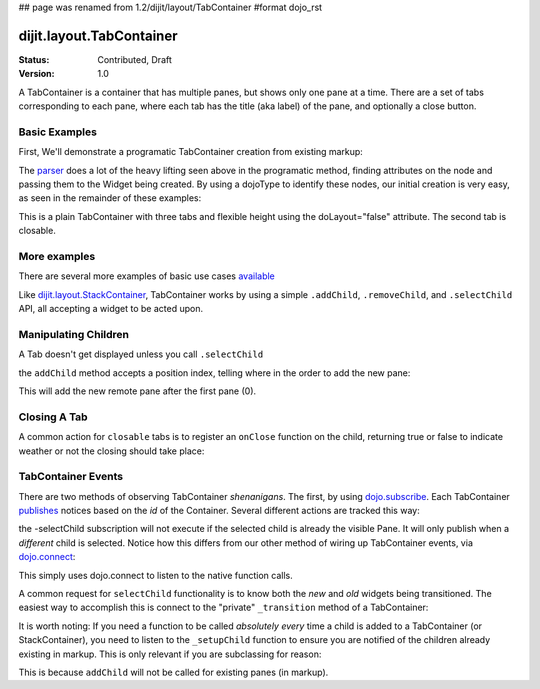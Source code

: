 ## page was renamed from 1.2/dijit/layout/TabContainer
#format dojo_rst

dijit.layout.TabContainer
=========================

:Status: Contributed, Draft
:Version: 1.0

A TabContainer is a container that has multiple panes, but shows only one pane at a time. There are a set of tabs corresponding to each pane, where each tab has the title (aka label) of the pane, and optionally a close button.

Basic Examples
--------------

First, We'll demonstrate a programatic TabContainer creation from existing markup:

.. cv-compound::
 
  As a simple example, we'll use `dojo.query <dojo/query>`_ to find and create the ContentPanes used in the TabContainer

  .. cv:: javascript

    <script type="text/javascript">
    dojo.require("dijit.layout.TabContainer");
    dojo.require("dijit.layout.ContentPane");
    dojo.addOnLoad(function(){
        dojo.query(".tc1cp").forEach(function(n){
            new dijit.layout.ContentPane({
                // just pass a title: attribute, this, we're stealing from the node
                title: dojo.attr(n,"title") 
            }, n);
        });
        var tc = new dijit.layout.TabContainer({
            style: dojo.attr("tc1-prog", "style") 
        },"tc1-prog");
        tc.startup(); 
    });
    </script>

  The html is very simple

  .. cv:: html

    <div id="tc1-prog" style="width: 100%; height: 100px;">
      <div class="tc1cp" title="My first tab">
        Lorem ipsum and all around...
      </div>
      <div class="tc1cp" title="My second tab">
        Lorem ipsum and all around - second...
      </div>
      <div class="tc1cp" title="My last tab">
        Lorem ipsum and all around - last...
      </div>
    </div>


The `parser </dojo/parser>`_ does a lot of the heavy lifting seen above in the programatic method, finding attributes on the node and passing them to the Widget being created. By using a dojoType to identify these nodes, our initial creation is very easy, as seen in the remainder of these examples: 

.. cv-compound::

  This is a plain TabContainer with three tabs and fixed height. The third tab is closable

  .. cv:: javascript

    <script type="text/javascript">
    dojo.require("dijit.layout.TabContainer");
    dojo.require("dijit.layout.ContentPane");
    </script>

  The html is very simple

  .. cv:: html

    <div dojoType="dijit.layout.TabContainer" style="width: 100%; height: 100px;">
      <div dojoType="dijit.layout.ContentPane" title="My first tab" selected="true">
        Lorem ipsum and all around...
      </div>
      <div dojoType="dijit.layout.ContentPane" title="My second tab">
        Lorem ipsum and all around - second...
      </div>
      <div dojoType="dijit.layout.ContentPane" title="My last tab" closable="true">
        Lorem ipsum and all around - last...
      </div>
    </div>

This is a plain TabContainer with three tabs and flexible height using the doLayout="false" attribute. The second tab is closable.

.. cv-compound::

  .. cv:: javascript

    <script type="text/javascript">
    dojo.require("dijit.layout.TabContainer");
    dojo.require("dijit.layout.ContentPane");
    </script>

  The html is very simple

  .. cv :: html
    
    <!-- this div is only for documentation purpose, in real development environments, just take it out -->
    <div style="height: 100px;">

      <div dojoType="dijit.layout.TabContainer" style="width: 100%;" doLayout="false">
        <div dojoType="dijit.layout.ContentPane" title="My first tab" selected="true">
          Lorem ipsum and all around...
        </div>
        <div dojoType="dijit.layout.ContentPane" title="My second tab" closable="true">
          Lorem ipsum and all around - second...
          <br />
          Hmmm expanding tabs......
        </div>
        <div dojoType="dijit.layout.ContentPane" title="My last tab">
          Lorem ipsum and all around - last...
          <br />
          <br />
          <br />
          Hmmm even more expanding tabs......
        </div>
      </div>

    <!-- end of the div -->
    </div>

More examples
-------------

There are several more examples of basic use cases `available <TabContainer-examples>`_ 

Like `dijit.layout.StackContainer </dijit/layout/StackContainer>`_, TabContainer works by using a simple ``.addChild``, ``.removeChild``, and ``.selectChild`` API, all accepting a widget to be acted upon. 

Manipulating Children
---------------------

.. code-block :: javascript 
  :linenos:

  var tabs = dijit.byId("myTabContainer");
  var pane = new dijit.layout.ContentPane({ title:"Remote Content", href:"remote.html" });
  tabs.addChild(pane);

A Tab doesn't get displayed unless you call ``.selectChild``

.. code-block :: javascript 
  :linenos:

  var tabs = dijit.byId("myTabContainer");
  var pane = new dijit.layout.ContentPane({ title:"Remote Content", href:"remote.html" });
  tabs.addChild(pane);
  tabs.selectChild(pane);

the ``addChild`` method accepts a position index, telling where in the order to add the new pane:

.. code-block :: javascript 
  :linenos:

  var tabs = dijit.byId("myTabContainer");
  var pane = new dijit.layout.ContentPane({ title:"Remote Content", href:"remote.html" });
  tabs.addChild(pane,1);

This will add the new remote pane after the first pane (0).

Closing A Tab 
-------------

A common action for ``closable`` tabs is to register an ``onClose`` function on the child, returning true or false to indicate weather or not the closing should take place:

.. cv-compound::

  .. cv:: javascript

    <script type="text/javascript">
    dojo.require("dijit.layout.TabContainer");
    dojo.require("dijit.layout.ContentPane");
    dojo.addOnLoad(function(){
        var tabs = dijit.byId("onClose-ex");
        var closablePane = new dijit.layout.ContentPane({
            title:"Close Me",
            closable: true, 
            onClose: function(){
               // confirm() returns true or false, so return that.
               return confirm("Do you really want to Close this?");
            }
        });
        tabs.addChild(closablePane);
    });
    </script>

  You can, of course, attach the onClose function directly on a pane as well:

  .. cv :: html
    
    <div style="height: 100px;">

      <div id="onClose-ex" dojoType="dijit.layout.TabContainer" style="width: 100%;" doLayout="false">
        <div dojoType="dijit.layout.ContentPane" title="My first tab" selected="true">
          Lorem ipsum and all around...
        </div>
        <div dojoType="dijit.layout.ContentPane" title="Other Closable" closable="true" onClose="return confirm('really?');">
            ... I have an in-line onClose
        </div>
      </div>

    </div>


TabContainer Events
-------------------

There are two methods of observing TabContainer *shenanigans*. The first, by using `dojo.subscribe </dojo/subscribe>`_. Each TabContainer `publishes </dojo/publish>`_ notices based on the *id* of the Container. Several different actions are tracked this way:

.. code-block :: javascript
  :linenos:

  // assuming our tabContainer has id="bar"
  dojo.subscribe("bar-selectChild", function(child){ 
      console.log("A new child was selected:", child); 
  });

  dojo.subscribe("bar-addChild", function(child){
      console.log("A child was added:", child);
  });

  dojo.subscribe("bar-removeChild", function(child){
      console.log("Child is gone: ", child); // but not destroyed!
  });

the -selectChild subscription will not execute if the selected child is already the visible Pane. It will only publish when a *different* child is selected. Notice how this differs from our other method of wiring up TabContainer events, via `dojo.connect </dojo/connect>`_:

.. code-block :: javascript
  :linenos:

  // assuming the same id="bar" TabContainer
  var tabs = dijit.byId("bar");
  
  dojo.connect(tabs,"selectChild",function(child){ 
      console.log("called anytime selectChild is");
  });
  dojo.connect(tabs,"addChild",function(child){
      console.log("just added: ", child);
  });


This simply uses dojo.connect to listen to the native function calls. 

A common request for ``selectChild`` functionality is to know both the *new* and *old* widgets being transitioned. The easiest way to accomplish this is connect to the "private" ``_transition`` method of a TabContainer:

.. code-block :: javascript
  :linenos:

  var tabs = dijit.byId("tabs");
  dojo.connect(tabs,"_transition", function(newPage, oldPage){ 
      console.log("I was showing: ", oldPage || "nothing");
      console.log("I am now showing: ", newPage);
  });

It is worth noting: If you need a function to be called *absolutely every* time a child is added to a TabContainer (or StackContainer), you need to listen to the ``_setupChild`` function to ensure you are notified of the children already existing in markup. This is only relevant if you are subclassing for reason:

.. code-block :: javascript
  :linenos:
 
  dojo.declare("my.TabContainer", dijit.layout.TabContainer, {
      _setupChild: function(child){ 
           this.inherited(arguments);
           console.log("I've seen: ", child);
      }
  });
  
This is because ``addChild`` will not be called for existing panes (in markup).

 
